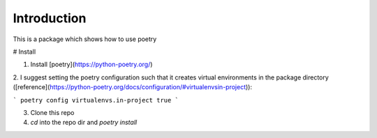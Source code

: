 ================================================================================
Introduction
================================================================================

This is a package which shows how to use poetry

# Install

1. Install [poetry](https://python-poetry.org/)

2. I suggest setting the poetry configuration such that it creates 
virtual environments in the package directory ([reference](https://python-poetry.org/docs/configuration/#virtualenvsin-project)):

```
poetry config virtualenvs.in-project true
```

3. Clone this repo

4. `cd` into the repo dir and `poetry install`
